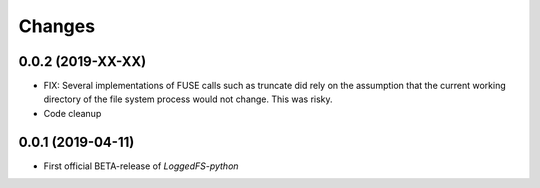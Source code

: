 Changes
=======

0.0.2 (2019-XX-XX)
------------------

* FIX: Several implementations of FUSE calls such as truncate did rely on the assumption that the current working directory of the file system process would not change. This was risky.
* Code cleanup

0.0.1 (2019-04-11)
------------------

* First official BETA-release of *LoggedFS-python*
